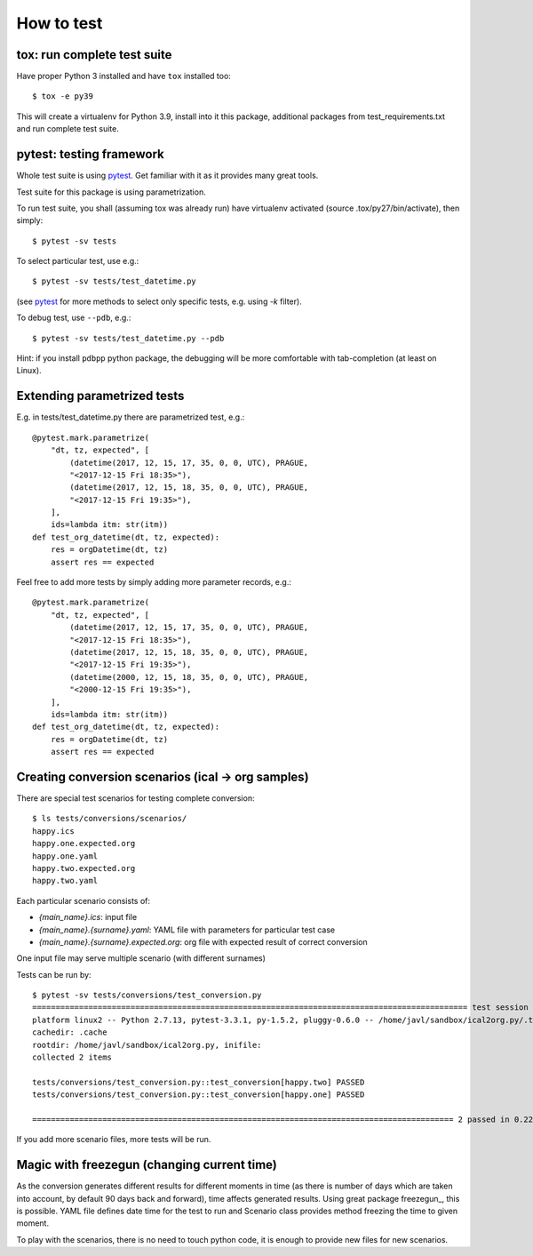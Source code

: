 ===========
How to test
===========

tox: run complete test suite
============================

Have proper Python 3 installed and have ``tox`` installed too::

    $ tox -e py39

This will create a virtualenv for Python 3.9, install into it this package, additional packages from
test_requirements.txt and run complete test suite.

pytest: testing framework
=========================
Whole test suite is using pytest_. Get familiar with it as it provides many great tools.

Test suite for this package is using parametrization.

.. _pytest: https://docs.pytest.org/en/latest/

To run test suite, you shall (assuming tox was already run) have virtualenv activated (source
.tox/py27/bin/activate), then simply::

    $ pytest -sv tests

To select particular test, use e.g.::

    $ pytest -sv tests/test_datetime.py

(see pytest_ for more methods to select only specific tests, e.g. using `-k` filter).

To debug test, use ``--pdb``, e.g.::

    $ pytest -sv tests/test_datetime.py --pdb

Hint: if you install ``pdbpp`` python package, the debugging will be more comfortable with
tab-completion (at least on Linux).

Extending parametrized tests
============================
E.g. in tests/test_datetime.py there are parametrized test, e.g.::

    @pytest.mark.parametrize(
        "dt, tz, expected", [
            (datetime(2017, 12, 15, 17, 35, 0, 0, UTC), PRAGUE,
            "<2017-12-15 Fri 18:35>"),
            (datetime(2017, 12, 15, 18, 35, 0, 0, UTC), PRAGUE,
            "<2017-12-15 Fri 19:35>"),
        ],
        ids=lambda itm: str(itm))
    def test_org_datetime(dt, tz, expected):
        res = orgDatetime(dt, tz)
        assert res == expected

Feel free to add more tests by simply adding more parameter records, e.g.::

    @pytest.mark.parametrize(
        "dt, tz, expected", [
            (datetime(2017, 12, 15, 17, 35, 0, 0, UTC), PRAGUE,
            "<2017-12-15 Fri 18:35>"),
            (datetime(2017, 12, 15, 18, 35, 0, 0, UTC), PRAGUE,
            "<2017-12-15 Fri 19:35>"),
            (datetime(2000, 12, 15, 18, 35, 0, 0, UTC), PRAGUE,
            "<2000-12-15 Fri 19:35>"),
        ],
        ids=lambda itm: str(itm))
    def test_org_datetime(dt, tz, expected):
        res = orgDatetime(dt, tz)
        assert res == expected

Creating conversion scenarios (ical -> org samples)
===================================================
There are special test scenarios for testing complete conversion::

    $ ls tests/conversions/scenarios/
    happy.ics
    happy.one.expected.org
    happy.one.yaml
    happy.two.expected.org
    happy.two.yaml

Each particular scenario consists of:

- `{main_name}.ics`: input file
- `{main_name}.{surname}.yaml`: YAML file with parameters for particular test case
- `{main_name}.{surname}.expected.org`: org file with expected result of correct conversion

One input file may serve multiple scenario (with different surnames)

Tests can be run by::

    $ pytest -sv tests/conversions/test_conversion.py
    ============================================================================================= test session starts =============================================================================================
    platform linux2 -- Python 2.7.13, pytest-3.3.1, py-1.5.2, pluggy-0.6.0 -- /home/javl/sandbox/ical2org.py/.tox/py27/bin/python2.7
    cachedir: .cache
    rootdir: /home/javl/sandbox/ical2org.py, inifile:
    collected 2 items

    tests/conversions/test_conversion.py::test_conversion[happy.two] PASSED                                                                                                                                 [ 50%]
    tests/conversions/test_conversion.py::test_conversion[happy.one] PASSED                                                                                                                                 [100%]

    ========================================================================================== 2 passed in 0.22 seconds ===========================================================================================

If you add more scenario files, more tests will be run.

Magic with freezegun (changing current time)
============================================
As the conversion generates different results for different moments in time (as there is number of
days which are taken into account, by default 90 days back and forward), time affects generated
results. Using great package freezegun_, this is possible. YAML file defines date time for the test
to run and Scenario class provides method freezing the time to given moment.

To play with the scenarios, there is no need to touch python code, it is enough to provide new files
for new scenarios.

.. _freezegun:: https://github.com/spulec/freezegun
